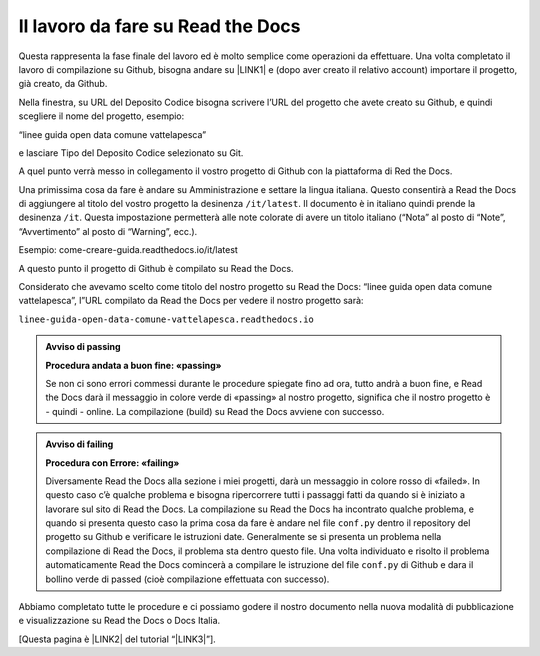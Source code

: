 
.. _h7d4d73362b291793a962411315d6b:

Il lavoro da fare su Read the Docs
##################################

Questa rappresenta la fase finale del lavoro ed è molto semplice come operazioni da effettuare. Una volta completato il lavoro di compilazione su Github, bisogna andare su \ |LINK1|\  e (dopo aver creato il relativo account) importare il progetto, già creato, da Github.

Nella finestra, su URL del Deposito Codice bisogna scrivere l’URL del progetto che avete creato su Github, e quindi scegliere il nome del progetto, esempio:

“linee guida open data comune vattelapesca”

e lasciare Tipo del Deposito Codice selezionato su Git.

A quel punto verrà messo in collegamento il vostro progetto di Github con la piattaforma di Red the Docs. 

Una primissima cosa da fare è andare su Amministrazione e settare la lingua italiana. Questo consentirà a Read the Docs di aggiungere al titolo del vostro progetto la desinenza ``/it/latest``. Il documento è in italiano quindi prende la desinenza ``/it``. Questa impostazione permetterà alle note colorate di avere un titolo italiano (“Nota” al posto di “Note”, “Avvertimento” al posto di “Warning”, ecc.).

Esempio: come-creare-guida.readthedocs.io/it/latest

A questo punto il progetto di Github è compilato su Read the Docs.

Considerato che avevamo scelto come titolo del nostro progetto su Read the Docs: “linee guida open data comune vattelapesca”, l”URL compilato da Read the Docs per vedere il nostro progetto sarà: 

| ``linee-guida-open-data-comune-vattelapesca.readthedocs.io``


.. admonition:: Avviso di passing

    \ |STYLE0|\ 
    
    Se non ci sono errori commessi durante le procedure spiegate fino ad ora, tutto andrà a buon fine, e Read the Docs darà il messaggio in colore verde di «passing» al nostro progetto, significa che il nostro progetto è - quindi - online. La compilazione (build) su Read the Docs avviene con successo.


.. admonition:: Avviso di failing

    \ |STYLE1|\ 
    
    Diversamente Read the Docs alla sezione i miei progetti, darà un messaggio in colore rosso di «failed». In questo caso c’è qualche problema e bisogna ripercorrere tutti i passaggi fatti da quando si è iniziato a lavorare sul sito di Read the Docs. 
    La compilazione su Read the Docs ha incontrato qualche problema, e quando si presenta questo caso la prima cosa da fare è andare nel file ``conf.py`` dentro il repository del progetto su Github e verificare le istruzioni date. Generalmente se si presenta un problema nella compilazione di Read the Docs, il problema sta dentro questo file. Una volta individuato e risolto il problema automaticamente Read the Docs comincerà a compilare le istruzione del file ``conf.py`` di Github e dara il bollino verde di passed (cioè compilazione effettuata con successo).

Abbiamo completato tutte le procedure e ci possiamo godere il nostro documento nella nuova modalità di pubblicazione e visualizzazione su Read the Docs o Docs Italia.

[Questa pagina è \ |LINK2|\  del tutorial “\ |LINK3|\ ”].


.. bottom of content


.. |STYLE0| replace:: **Procedura andata a buon fine: «passing»**

.. |STYLE1| replace:: **Procedura con Errore: «failing»**


.. |LINK1| raw:: html

    <a href="http://readthedocs.io/" target="_blank">http://readthedocs.io</a>

.. |LINK2| raw:: html

    <a href="http://come-creare-guida.readthedocs.io/it/latest/_docs/capitolo2.html" target="_blank">ripresa da quella</a>

.. |LINK3| raw:: html

    <a href="http://come-creare-guida.readthedocs.io/it/latest/index.html" target="_blank">Tutorial pubblicazione Read the Docs su DocsItalia</a>


